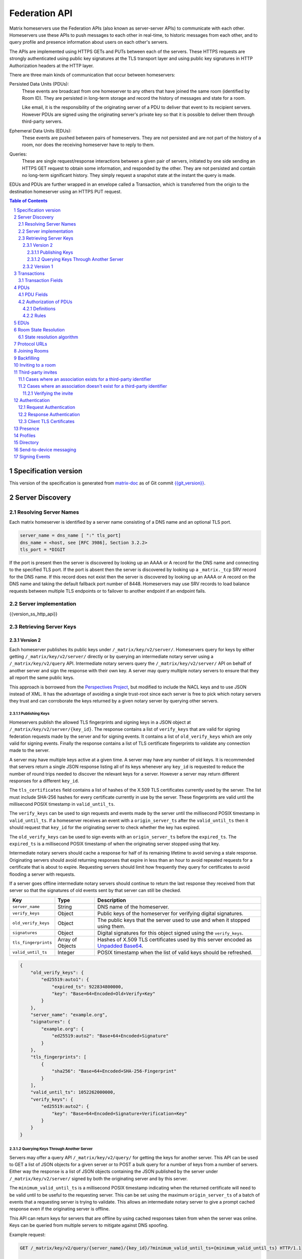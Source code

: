 .. Copyright 2016 OpenMarket Ltd
.. Copyright 2017 New Vector Ltd
..
.. Licensed under the Apache License, Version 2.0 (the "License");
.. you may not use this file except in compliance with the License.
.. You may obtain a copy of the License at
..
..     http://www.apache.org/licenses/LICENSE-2.0
..
.. Unless required by applicable law or agreed to in writing, software
.. distributed under the License is distributed on an "AS IS" BASIS,
.. WITHOUT WARRANTIES OR CONDITIONS OF ANY KIND, either express or implied.
.. See the License for the specific language governing permissions and
.. limitations under the License.

Federation API
==============

Matrix homeservers use the Federation APIs (also known as server-server APIs)
to communicate with each other. Homeservers use these APIs to push messages to
each other in real-time, to 
historic messages from each other, and to
query profile and presence information about users on each other's servers.

The APIs are implemented using HTTPS GETs and PUTs between each of the
servers. These HTTPS requests are strongly authenticated using public key
signatures at the TLS transport layer and using public key signatures in
HTTP Authorization headers at the HTTP layer.

There are three main kinds of communication that occur between homeservers:

Persisted Data Units (PDUs):
    These events are broadcast from one homeserver to any others that have
    joined the same room (identified by Room ID). They are persisted in
    long-term storage and record the history of messages and state for a
    room.

    Like email, it is the responsibility of the originating server of a PDU
    to deliver that event to its recipient servers. However PDUs are signed
    using the originating server's private key so that it is possible to
    deliver them through third-party servers.

Ephemeral Data Units (EDUs):
    These events are pushed between pairs of homeservers. They are not
    persisted and are not part of the history of a room, nor does the
    receiving homeserver have to reply to them.

Queries:
    These are single request/response interactions between a given pair of
    servers, initiated by one side sending an HTTPS GET request to obtain some
    information, and responded by the other. They are not persisted and contain
    no long-term significant history. They simply request a snapshot state at
    the instant the query is made.


EDUs and PDUs are further wrapped in an envelope called a Transaction, which is
transferred from the origin to the destination homeserver using an HTTPS PUT
request.

.. contents:: Table of Contents
.. sectnum::

Specification version
---------------------

This version of the specification is generated from
`matrix-doc <https://github.com/matrix-org/matrix-doc>`_ as of Git commit
`{{git_version}} <https://github.com/matrix-org/matrix-doc/tree/{{git_rev}}>`_.

Server Discovery
----------------

Resolving Server Names
~~~~~~~~~~~~~~~~~~~~~~

Each matrix homeserver is identified by a server name consisting of a DNS name
and an optional TLS port.

.. code::

    server_name = dns_name [ ":" tls_port]
    dns_name = <host, see [RFC 3986], Section 3.2.2>
    tls_port = *DIGIT

.. **

If the port is present then the server is discovered by looking up an AAAA or
A record for the DNS name and connecting to the specified TLS port. If the port
is absent then the server is discovered by looking up a ``_matrix._tcp`` SRV
record for the DNS name. If this record does not exist then the server is
discovered by looking up an AAAA or A record on the DNS name and taking the
default fallback port number of 8448.
Homeservers may use SRV records to load balance requests between multiple TLS
endpoints or to failover to another endpoint if an endpoint fails.

Server implementation
~~~~~~~~~~~~~~~~~~~~~~

{{version_ss_http_api}}

Retrieving Server Keys
~~~~~~~~~~~~~~~~~~~~~~

Version 2
+++++++++

Each homeserver publishes its public keys under ``/_matrix/key/v2/server/``.
Homeservers query for keys by either getting ``/_matrix/key/v2/server/``
directly or by querying an intermediate notary server using a
``/_matrix/key/v2/query`` API. Intermediate notary servers query the
``/_matrix/key/v2/server/`` API on behalf of another server and sign the
response with their own key. A server may query multiple notary servers to
ensure that they all report the same public keys.

This approach is borrowed from the `Perspectives Project`_, but modified to
include the NACL keys and to use JSON instead of XML. It has the advantage of
avoiding a single trust-root since each server is free to pick which notary
servers they trust and can corroborate the keys returned by a given notary
server by querying other servers.

.. _Perspectives Project: https://web.archive.org/web/20170702024706/https://perspectives-project.org/

Publishing Keys
^^^^^^^^^^^^^^^

Homeservers publish the allowed TLS fingerprints and signing keys in a JSON
object at ``/_matrix/key/v2/server/{key_id}``. The response contains a list of
``verify_keys`` that are valid for signing federation requests made by the
server and for signing events. It contains a list of ``old_verify_keys`` which
are only valid for signing events. Finally the response contains a list of TLS
certificate fingerprints to validate any connection made to the server.

A server may have multiple keys active at a given time. A server may have any
number of old keys. It is recommended that servers return a single JSON
response listing all of its keys whenever any ``key_id`` is requested to reduce
the number of round trips needed to discover the relevant keys for a server.
However a server may return different responses for a different ``key_id``.

The ``tls_certificates`` field contains a list of hashes of the X.509 TLS
certificates currently used by the server. The list must include SHA-256 hashes
for every certificate currently in use by the server. These fingerprints are
valid until the millisecond POSIX timestamp in ``valid_until_ts``.

The ``verify_keys`` can be used to sign requests and events made by the server
until the millisecond POSIX timestamp in ``valid_until_ts``. If a homeserver
receives an event with a ``origin_server_ts`` after the ``valid_until_ts`` then
it should request that ``key_id`` for the originating server to check whether
the key has expired.

The ``old_verify_keys`` can be used to sign events with an ``origin_server_ts``
before the ``expired_ts``. The ``expired_ts`` is a millisecond POSIX timestamp
of when the originating server stopped using that key.

Intermediate notary servers should cache a response for half of its remaining
lifetime to avoid serving a stale response. Originating servers should avoid
returning responses that expire in less than an hour to avoid repeated requests
for a certificate that is about to expire. Requesting servers should limit how
frequently they query for certificates to avoid flooding a server with
requests.

If a server goes offline intermediate notary servers should continue to return
the last response they received from that server so that the signatures of old
events sent by that server can still be checked.

==================== =================== ======================================
 Key                  Type                Description
==================== =================== ======================================
``server_name``      String              DNS name of the homeserver.
``verify_keys``      Object              Public keys of the homeserver for
                                         verifying digital signatures.
``old_verify_keys``  Object              The public keys that the server used
                                         to use and when it stopped using them.
``signatures``       Object              Digital signatures for this object
                                         signed using the ``verify_keys``.
``tls_fingerprints`` Array of Objects    Hashes of X.509 TLS certificates used
                                         by this server encoded as `Unpadded Base64`_.
``valid_until_ts``   Integer             POSIX timestamp when the list of valid
                                         keys should be refreshed.
==================== =================== ======================================


.. code:: json

    {
        "old_verify_keys": {
            "ed25519:auto1": {
                "expired_ts": 922834800000,
                "key": "Base+64+Encoded+Old+Verify+Key"
            }
        },
        "server_name": "example.org",
        "signatures": {
            "example.org": {
                "ed25519:auto2": "Base+64+Encoded+Signature"
            }
        },
        "tls_fingerprints": [
            {
                "sha256": "Base+64+Encoded+SHA-256-Fingerprint"
            }
        ],
        "valid_until_ts": 1052262000000,
        "verify_keys": {
            "ed25519:auto2": {
                "key": "Base+64+Encoded+Signature+Verification+Key"
            }
        }
    }

Querying Keys Through Another Server
^^^^^^^^^^^^^^^^^^^^^^^^^^^^^^^^^^^^

Servers may offer a query API ``/_matrix/key/v2/query/`` for getting the keys
for another server. This API can be used to GET a list of JSON objects for a
given server or to POST a bulk query for a number of keys from a number of
servers. Either way the response is a list of JSON objects containing the
JSON published by the server under ``/_matrix/key/v2/server/`` signed by
both the originating server and by this server.

The ``minimum_valid_until_ts`` is a millisecond POSIX timestamp indicating
when the returned certificate will need to be valid until to be useful to the
requesting server. This can be set using the maximum ``origin_server_ts`` of
a batch of events that a requesting server is trying to validate. This allows
an intermediate notary server to give a prompt cached response even if the
originating server is offline.

This API can return keys for servers that are offline by using cached responses
taken from when the server was online. Keys can be queried from multiple
servers to mitigate against DNS spoofing.

Example request:

.. code::

    GET /_matrix/key/v2/query/{server_name}/{key_id}/?minimum_valid_until_ts={minimum_valid_until_ts} HTTP/1.1

    POST /_matrix/key/v2/query HTTP/1.1
    Content-Type: application/json

    {
        "server_keys": {
            "{server_name}": {
                "{key_id}": {
                    "minimum_valid_until_ts": {posix_timestamp}
                }
            }
        }
    }


Response:

.. code::

    HTTP/1.1 200 OK
    Content-Type: application/json
    {
        "server_keys": [
           # List of responses with same format as /_matrix/key/v2/server
           # signed by both the originating server and this server.
        ]
    }

Version 1
+++++++++
.. WARNING::
  Version 1 of key distribution is obsolete.


Homeservers publish their TLS certificates and signing keys in a JSON object
at ``/_matrix/key/v1``.

==================== =================== ======================================
 Key                  Type                Description
==================== =================== ======================================
``server_name``      String              DNS name of the homeserver.
``verify_keys``      Object              Public keys of the homeserver for
                                         verifying digital signatures.
``signatures``       Object              Digital signatures for this object
                                         signed using the ``verify_keys``.
``tls_certificate``  String              The X.509 TLS certificate used by this
                                         this server encoded as `Unpadded Base64`_.
==================== =================== ======================================

.. code:: json

    {
        "server_name": "example.org",
        "signatures": {
            "example.org": {
                "ed25519:auto": "Base+64+Encoded+Signature"
            }
        },
        "tls_certificate": "Base+64+Encoded+DER+Encoded+X509+TLS+Certificate",
        "verify_keys": {
            "ed25519:auto": "Base+64+Encoded+Signature+Verification+Key"
        }
    }

When fetching the keys for a server the client should check that the TLS
certificate in the JSON matches the TLS server certificate for the connection
and should check that the JSON signatures are correct for the supplied
``verify_keys``.

Transactions
------------

The transfer of EDUs and PDUs between homeservers is performed by an exchange
of Transaction messages, which are encoded as JSON objects, passed over an HTTP
PUT request. A Transaction is meaningful only to the pair of homeservers that
exchanged it; they are not globally-meaningful.

Each transaction has:
 - An opaque transaction ID, unique among transactions from the same origin.
 - A timestamp (UNIX epoch time in milliseconds) generated by its origin
   server.
 - An origin and destination server name.
 - A list of PDUs and EDUs - the actual message payload that the Transaction
   carries.

Transaction Fields
~~~~~~~~~~~~~~~~~~

==================== =================== ======================================
 Key                  Type                Description
==================== =================== ======================================
``origin``           String              **Required**. ``server_name`` of homeserver sending
                                         this transaction.
``origin_server_ts`` Integer             **Required**. Timestamp in milliseconds on
                                         originating homeserver when this
                                         transaction started.
``pdus``             List of Objects     **Required**. List of persistent updates to rooms.
``edus``             List of Objects     List of ephemeral messages. May be omitted
                                         if there are no ephemeral messages to
                                         be sent.
==================== =================== ======================================

Example:

.. code:: json

 {
  "origin_server_ts": 1404835423000,
  "origin": "matrix.org",
  "pdus": [...],
  "edus": [...]
 }

PDUs
----

Each PDU contains a single Room Event which the origin server wants to send to
the destination.


PDU Fields
~~~~~~~~~~

==================== ================== =======================================
 Key                  Type               Description
==================== ================== =======================================
``room_id``          String             **Required**. Room identifier.
``sender``           String             **Required**. The ID of the user sending
                                        the event.
``origin``           String             **Required**. ``server_name`` of the
                                        homeserver that created this event.
``event_id``         String             **Required**. Unique identifier for the
                                        event being sent.
``origin_server_ts`` Integer            **Required**. Timestamp in milliseconds
                                        on origin homeserver when this event
                                        was created.
``type``             String             **Required**. Event type.
``state_key``        String             If this key is present, the event is a
                                        state event, and it will replace
                                        previous events with the same ``type``
                                        and ``state_key`` in the room state.
``content``          Object             **Required**. The content of the event.
``prev_events``      List of (String,   **Required**. Event IDs and hashes of
                     {String: String})  the most recent events in the room that
                     pairs              the homeserver was aware of when it
                                        made this event.
``depth``            Integer            **Required**. The maximum depth of the
                                        ``prev_events``, plus one.
``auth_events``      List of (String,   **Required**. Event IDs and hashes for
                     {String: String})  the "auth events" of this event.
                     pairs
``hashes``           {String: String}   **Required**. Hashes of the PDU,
                                        following the algorithm specified in
                                        `Signing Events`_.
``signatures``       {String:           **Required**. Signatures of the redacted
                     {String: String}}  PDU, following the algorithm specified
                                        in `Signing Events`_.
``redacts``          String             For redaction events, the ID of the
                                        event being redacted.
``unsigned``         Object             Additional data added by the origin
                                        server but not covered by the
                                        ``signatures``.
==================== ================== =======================================

Example:

.. code:: json

 {
  "room_id": "!UcYsUzyxTGDxLBEvLy:example.org",
  "sender": "@alice:example.com",
  "origin": "example.com",
  "event_id": "$a4ecee13e2accdadf56c1025:example.com",
  "origin_server_ts": 1404838188000,
  "type": "m.room.message",
  "prev_events": [
    ["$af232176:example.org", {"sha256": "abase64encodedsha256hashshouldbe43byteslong"}]
  ],
  "hashes": {"sha256": "thishashcoversallfieldsincasethisisredacted"},
  "signatures": {
    "example.com": {
      "ed25519:key_version:": "these86bytesofbase64signaturecoveressentialfieldsincludinghashessocancheckredactedpdus"
    }
  },
  "content": {...}
 }

The ``prev_events`` field of a PDU identifies the "parents" of the event, and
thus establishes a partial ordering on events within the room by linking them
into a Directed Acyclic Graph (DAG). The sending server should populate this
field with all of the events in the room for which it has not yet seen a
child - thus demonstrating that the event comes after all other known events.

For example, consider a room whose events form the DAG shown below. A server
creating a new event in this room should populate the new event's
``prev_events`` field with ``E4`` and ``E5``, since neither event yet has a child::

      E1
      ^
      |
  +-> E2 <-+
  |        |
  E3       E5
  ^
  |
  E4

The ``auth_events`` field of a PDU identifies the set of events which give the
sender permission to send the event. The ``auth_events`` for the
``m.room.create`` event in a room is empty; for other events, it should be the
following subset of the room state:

- The ``m.room.create`` event.
- The current ``m.room.power_levels`` event, if any.
- The current ``m.room.join_rules`` event, if any.
- The sender's current ``m.room.member`` event, if any.

Authorization of PDUs
~~~~~~~~~~~~~~~~~~~~~

Whenever a server receives an event from a remote server, the receiving server
must check that the event is allowed by the authorization rules. These rules
depend on the state of the room at that event.

Definitions
+++++++++++

Required Power Level
  A given event type has an associated *required power level*. This is given by
  the current ``m.room.power_levels`` event. The event type is either listed
  explicitly in the ``events`` section or given by either ``state_default`` or
  ``events_default`` depending on if the event is a state event or not.

Invite Level, Kick Level, Ban Level, Redact Level
   The levels given by the ``invite``, ``kick``, ``ban``, and ``redact``
   properties in the current ``m.room.power_levels`` state. Each defaults to 50
   if unspecified.

Target User
  For an ``m.room.member`` state event, the user given by the ``state_key`` of
  the event.

.. _`authorization rules`:

Rules
+++++

The rules governing whether an event is authorized depend solely on the
state of the room at the point in the room graph at which the new event is to
be inserted. The types of state events that affect authorization are:

- ``m.room.create``
- ``m.room.member``
- ``m.room.join_rules``
- ``m.room.power_levels``

Servers should not create new events that reference unauthorized events.
However, any event that does reference an unauthorized event is not itself
automatically considered unauthorized.

Unauthorized events that appear in the event graph do *not* have any effect on
the state of the room.

.. Note:: This is in contrast to redacted events which can still affect the
          state of the room. For example, a redacted ``join`` event will still
          result in the user being considered joined.

The rules are as follows:

1. If type is ``m.room.create``, allow if and only if it has no
   previous events - *i.e.* it is the first event in the room.

2. If type is ``m.room.member``:

  a. If ``membership`` is ``join``:

    i. If the only previous event is an ``m.room.create``
       and the ``state_key`` is the creator, allow.

    #. If the ``sender`` does not match ``state_key``, reject.

    #. If the user's current membership state is ``invite`` or ``join``,
       allow.

    #. If the ``join_rule`` is ``public``, allow.

    #. Otherwise, reject.

  b. If ``membership`` is ``invite``:

    i. If the ``sender``'s current membership state is not ``join``, reject.

    #. If *target user*'s current membership state is ``join`` or ``ban``,
       reject.

    #. If the ``sender``'s power level is greater than or equal to the *invite
       level*, allow.

    #. Otherwise, reject.

  c. If ``membership`` is ``leave``:

    i. If the ``sender`` matches ``state_key``, allow if and only if that user's
       current membership state is ``invite`` or ``join``.

    #. If the ``sender``'s current membership state is not ``join``, reject.

    #. If the *target user*'s current membership state is ``ban``, and the
       ``sender``'s power level is less than the *ban level*, reject.

    #. If the ``sender``'s power level is greater than or equal to the *kick
       level*, and the *target user*'s power level is less than the
       ``sender``'s power level, allow.

    #. Otherwise, reject.

  d. If ``membership`` is ``ban``:

    i. If the ``sender``'s current membership state is not ``join``, reject.

    #. If the ``sender``'s power level is greater than or equal to the *ban
       level*, and the *target user*'s power level is less than the
       ``sender``'s power level, allow.

    #. Otherwise, reject.

  e. Otherwise, the membership is unknown. Reject.

3. If the ``sender``'s current membership state is not ``join``, reject.

4. If the event type's *required power level* is greater than the ``sender``'s power
   level, reject.

5. If type is ``m.room.power_levels``:

  a. If there is no previous ``m.room.power_levels`` event in the room, allow.

  b. For each of the keys ``users_default``, ``events_default``,
     ``state_default``, ``ban``, ``redact``, ``kick``, ``invite``, as well as
     each entry being changed under the ``events`` or ``users`` keys:

    i. If the current value is higher than the ``sender``'s current power level,
       reject.

    #. If the new value is higher than the ``sender``'s current power level,
       reject.

  c. For each entry being changed under the ``users`` key, other than the
     ``sender``'s own entry:

    i. If the current value is equal to the ``sender``'s current power level,
       reject.

  d. Otherwise, allow.

6. If type is ``m.room.redaction``:

  a. If the ``sender``'s power level is greater than or equal to the *redact
     level*, allow.

  #. If the ``sender`` of the event being redacted is the same as the
     ``sender`` of the ``m.room.redaction``, allow.

  #. Otherwise, reject.

7. Otherwise, allow.

.. NOTE::

  Some consequences of these rules:

  * Unless you are a member of the room, the only permitted operations (apart
    from the intial create/join) are: joining a public room; accepting or
    rejecting an invitation to a room.

  * To unban somebody, you must have power level greater than or equal to both
    the kick *and* ban levels, *and* greater than the target user's power
    level.

.. TODO-spec

  I think there is some magic about 3pid invites too.

EDUs
----

.. WARNING::
  This section may be misleading or inaccurate.

EDUs, by comparison to PDUs, do not have an ID, a room ID, or a list of
"previous" IDs. The only mandatory fields for these are the type, origin and
destination homeserver names, and the actual nested content.

======================== ============ =========================================
 Key                      Type          Description
======================== ============ =========================================
``edu_type``             String       The type of the ephemeral message.
``origin``               String       The server name sending the ephemeral
                                      message.
``destination``          String       The server name receiving the ephemeral
                                      message.
``content``              Object       Content of the ephemeral message.
======================== ============ =========================================

.. code:: json

 {
  "edu_type": "m.presence",
  "origin": "blue",
  "destination": "orange",
  "content": {...}
 }

Room State Resolution
---------------------

The *state* of a room is a map of ``(event_type, state_key)`` to
``event_id``. Each room starts with an empty state, and each state event which
is accepted into the room updates the state of that room.

Where each event has a single ``prev_event``, it is clear what the state of the
room after each event should be. However, when two branches in the event graph
merge, the state of those branches might differ, so a *state resolution*
algorithm must be used to determine the resultant state.

For example, consider the following event graph (where the oldest event, E0,
is at the top)::

      E0
      |
      E1
     /  \
    E2  E4
    |    |
    E3   |
     \  /
      E5


Suppose E3 and E4 are both ``m.room.name`` events which set the name of the
room. What should the name of the room be at E5?

Servers should follow the following recursively-defined algorithm to determine
the room state at a given point on the DAG.

State resolution algorithm
~~~~~~~~~~~~~~~~~~~~~~~~~~

.. WARNING::
  This section documents the state resolution algorithm as implemented by
  Synapse as of December 2017 (and therefore the de-facto Matrix protocol).
  However, this algorithm is known to have some problems.

The room state :math:`S'(E)` after an event :math:`E` is defined in terms of
the room state :math:`S(E)` before :math:`E`, and depends on whether
:math:`E` is a state event or a message event:

* If :math:`E` is a message event, then :math:`S'(E) = S(E)`.

* If :math:`E` is a state event, then :math:`S'(E)` is :math:`S(E)`, except
  that its entry corresponding to :math:`E`'s ``event_type`` and ``state_key``
  is replaced by :math:`E`'s ``event_id``.

The room state :math:`S(E)` before :math:`E` is the *resolution* of the set of
states :math:`\{ S'(E'), S'(E''), … \}` consisting of the states after each of
:math:`E`'s ``prev_event``\s :math:`\{ E', E'', … \}`.

The *resolution* of a set of states is defined as follows.  The resolved state
is built up in a number of passes; here we use :math:`R` to refer to the
results of the resolution so far.

* Start by setting :math:`R` to the union of the states to be resolved,
  excluding any *conflicting* events.

* First we resolve conflicts between ``m.room.power_levels`` events. If there
  is no conflict, this step is skipped, otherwise:

  * Assemble all the ``m.room.power_levels`` events from the states to
    be resolved into a list.

  * Sort the list by ascending ``depth`` then descending ``sha1(event_id)``.

  * Add the first event in the list to :math:`R`.

  * For each subsequent event in the list, check that the event would be
    allowed by the `authorization rules`_ for a room in state :math:`R`. If the
    event would be allowed, then update :math:`R` with the event and continue
    with the next event in the list. If it would not be allowed, stop and
    continue below with ``m.room.join_rules`` events.

* Repeat the above process for conflicts between ``m.room.join_rules`` events.

* Repeat the above process for conflicts between ``m.room.member`` events.

* No other events affect the authorization rules, so for all other conflicts,
  just pick the event with the highest depth and lowest ``sha1(event_id)`` that
  passes authentication in :math:`R` and add it to :math:`R`.

A *conflict* occurs between states where those states have different
``event_ids`` for the same ``(state_type, state_key)``. The events thus
affected are said to be *conflicting* events.

Protocol URLs
-------------

.. WARNING::
  This section may be misleading or inaccurate.

All these URLs are name-spaced within a prefix of::

  /_matrix/federation/v1/...

For active pushing of messages representing live activity "as it happens"::

  PUT .../send/<transaction_id>/
    Body: JSON encoding of a single Transaction
    Response: TODO-doc

The transaction_id path argument will override any ID given in the JSON body.
The destination name will be set to that of the receiving server itself. Each
embedded PDU in the transaction body will be processed.


To fetch all the state of a given room::

  GET .../state/<room_id>/
    Response: JSON encoding of a single Transaction containing multiple PDUs

Retrieves a snapshot of the entire current state of the given room. The
response will contain a single Transaction, inside which will be a list of PDUs
that encode the state.


To fetch a particular event::

  GET .../event/<event_id>/
    Response: JSON encoding of a partial Transaction containing the event

Retrieves a single event. The response will contain a partial Transaction,
having just the ``origin``, ``origin_server_ts`` and ``pdus`` fields; the
event will be encoded as the only PDU in the ``pdus`` list.


To backfill events on a given room::

  GET .../backfill/<room_id>/
    Query args: v, limit
    Response: JSON encoding of a single Transaction containing multiple PDUs

Retrieves a sliding-window history of previous PDUs that occurred on the given
room. Starting from the PDU ID(s) given in the "v" argument, the PDUs that
preceded it are retrieved, up to a total number given by the "limit" argument.


To stream all the events::

  GET .../pull/
    Query args: origin, v
    Response: JSON encoding of a single Transaction consisting of multiple PDUs

Retrieves all of the transactions later than any version given by the "v"
arguments.


To make a query::

  GET .../query/<query_type>
    Query args: as specified by the individual query types
    Response: JSON encoding of a response object

Performs a single query request on the receiving homeserver. The Query Type
part of the path specifies the kind of query being made, and its query
arguments have a meaning specific to that kind of query. The response is a
JSON-encoded object whose meaning also depends on the kind of query.


To join a room::

  GET .../make_join/<room_id>/<user_id>
    Response: JSON encoding of a join proto-event

  PUT .../send_join/<room_id>/<event_id>
    Response: JSON encoding of the state of the room at the time of the event

Performs the room join handshake. For more information, see "Joining Rooms"
below.

Joining Rooms
-------------

When a new user wishes to join a room that the user's homeserver already knows
about, the homeserver can immediately determine if this is allowable by
inspecting the state of the room. If it is acceptable, it can generate, sign,
and emit a new ``m.room.member`` state event adding the user into that room.
When the homeserver does not yet know about the room it cannot do this
directly. Instead, it must take a longer multi-stage handshaking process by
which it first selects a remote homeserver which is already participating in
that room, and use it to assist in the joining process. This is the remote
join handshake.

This handshake involves the homeserver of the new member wishing to join
(referred to here as the "joining" server), the directory server hosting the
room alias the user is requesting to join with, and a homeserver where existing
room members are already present (referred to as the "resident" server).

In summary, the remote join handshake consists of the joining server querying
the directory server for information about the room alias; receiving a room ID
and a list of join candidates. The joining server then requests information
about the room from one of the residents. It uses this information to construct
a ``m.room.member`` event which it finally sends to a resident server.

Conceptually these are three different roles of homeserver. In practice the
directory server is likely to be resident in the room, and so may be selected
by the joining server to be the assisting resident. Likewise, it is likely that
the joining server picks the same candidate resident for both phases of event
construction, though in principle any valid candidate may be used at each time.
Thus, any join handshake can potentially involve anywhere from two to four
homeservers, though most in practice will use just two.

::

  Client         Joining                Directory       Resident
                 Server                 Server          Server

  join request -->
                 |
                 directory request ------->
                 <---------- directory response
                 |
                 make_join request ----------------------->
                 <------------------------------- make_join response
                 |
                 send_join request ----------------------->
                 <------------------------------- send_join response
                 |
  <---------- join response

The first part of the handshake usually involves using the directory server to
request the room ID and join candidates. This is covered in more detail on the
directory server documentation, below. In the case of a new user joining a
room as a result of a received invite, the joining user's homeserver could
optimise this step away by picking the origin server of that invite message as
the join candidate. However, the joining server should be aware that the origin
server of the invite might since have left the room, so should be prepared to
fall back on the regular join flow if this optimisation fails.

Once the joining server has the room ID and the join candidates, it then needs
to obtain enough information about the room to fill in the required fields of
the ``m.room.member`` event. It obtains this by selecting a resident from the
candidate list, and requesting the ``make_join`` endpoint using a ``GET``
request, specifying the room ID and the user ID of the new member who is
attempting to join.

The resident server replies to this request with a JSON-encoded object having a
single key called ``event``; within this is an object whose fields contain some
of the information that the joining server will need. Despite its name, this
object is not a full event; notably it does not need to be hashed or signed by
the resident homeserver. The required fields are:

======================== ============ =========================================
 Key                      Type         Description
======================== ============ =========================================
``type``                 String       The value ``m.room.member``.
``auth_events``          List         An event-reference list containing the
                                      authorization events that would allow 
                                      this member to join.
``content``              Object       The event content.
``depth``                Integer      (this field must be present but is 
                                      ignored; it may be 0)
``origin``               String       The name of the resident homeserver.
``origin_server_ts``     Integer      A timestamp added by the resident
                                      homeserver.
``prev_events``          List         An event-reference list containing the
                                      immediate predecessor events.
``room_id``              String       The room ID of the room.
``sender``               String       The user ID of the joining member.
``state_key``            String       The user ID of the joining member.
======================== ============ =========================================

The ``content`` field itself must be an object, containing:

======================== ============ =========================================
 Key                      Type         Description
======================== ============ =========================================
``membership``           String       The value ``join``.
======================== ============ =========================================

The joining server now has sufficient information to construct the real join
event from these protoevent fields. It copies the values of most of them,
adding (or replacing) the following fields:

======================== ============ =========================================
 Key                      Type         Description
======================== ============ =========================================
``event_id``             String       A new event ID specified by the joining
                                      homeserver.
``origin``               String       The name of the joining homeserver.
``origin_server_ts``     Integer      A timestamp added by the joining
                                      homeserver.
======================== ============ =========================================

This will be a true event, so the joining server should apply the event-signing
algorithm to it, resulting in the addition of the ``hashes`` and ``signatures``
fields.

To complete the join handshake, the joining server must now submit this new
event to an resident homeserver, by using the ``send_join`` endpoint. This is
invoked using the room ID and the event ID of the new member event.

The resident homeserver then accepts this event into the room's event graph,
and responds to the joining server with the full set of state for the newly
joined room. This is returned as a two-element list, whose first element is the
integer 200, and whose second element is an object which contains the
following keys:

======================== ============ =========================================
 Key                      Type         Description
======================== ============ =========================================
``auth_chain``           List         A list of events giving all of the events
                                      in the auth chains for the join event and
                                      the events in ``state``.
``state``                List         A complete list of the prevailing state
                                      events at the instant just before
                                      accepting the new ``m.room.member``
                                      event.
======================== ============ =========================================

.. TODO-spec
  - (paul) I don't really understand why the full auth_chain events are given
    here. What purpose does it serve expanding them out in full, when surely
    they'll appear in the state anyway?

Backfilling
-----------

Once a homeserver has joined a room, it receives all the events emitted by
other homeservers in that room, and is thus aware of the entire history of the
room from that moment onwards. Since users in that room are able to request the
history by the ``/messages`` client API endpoint, it's possible that they might
step backwards far enough into history before the homeserver itself was a
member of that room.

To cover this case, the federation API provides a server-to-server analog of
the ``/messages`` client API, allowing one homeserver to fetch history from
another. This is the ``/backfill`` API.

To request more history, the requesting homeserver picks another homeserver
that it thinks may have more (most likely this should be a homeserver for some
of the existing users in the room at the earliest point in history it has
currently), and makes a ``/backfill`` request. The parameters of this request
give an event ID that the requesting homeserver wishes to obtain, and a number
specifying how many more events of history before that one to return at most.

The response to this request is an object with the following keys:

======================== ============ =========================================
 Key                      Type         Description
======================== ============ =========================================
``pdus``                 List         A list of events.
``origin``               String       The name of the resident homeserver.
``origin_server_ts``     Integer      A timestamp added by the resident
                                      homeserver.
======================== ============ =========================================

The list of events given in ``pdus`` is returned in reverse chronological
order; having the most recent event first (i.e. the event whose event ID is
that requested by the requester in the ``v`` parameter).

.. TODO-spec
  Specify (or remark that it is unspecified) how the server handles divergent
  history. DFS? BFS? Anything weirder?

Inviting to a room
------------------

When a user wishes to invite another user to a local room and the other user is
on a different server, the inviting server will send a request to the invited
server::

  PUT .../invite/{roomId}/{eventId}

The required fields in the JSON body are:

======================== ============ =========================================
 Key                      Type         Description
======================== ============ =========================================
``room_id``              String       The room ID of the room. Must be the same
                                      as the room ID specified in the path.
``event_id``             String       The ID of the event. Must be the same as
                                      the event ID specified in the path.
``type``                 String       The value ``m.room.member``.
``auth_events``          List         An event-reference list containing the
                                      IDs of the authorization events that
                                      would allow this member to be invited in
                                      the room.
``content``              Object       The content of the event.
``depth``                Integer      The depth of the event.
``origin``               String       The name of the inviting homeserver.
``origin_server_ts``     Integer      A timestamp added by the inviting
                                      homeserver.
``prev_events``          List         An event-reference list containing the
                                      IDs of the immediate predecessor events.
``sender``               String       The Matrix ID of the user who sent the
                                      original ``m.room.third_party_invite``.
``state_key``            String       The Matrix ID of the invited user.
``signatures``           Object       The signature of the event from the
                                      origin server.
``unsigned``             Object       An object containing the properties that
                                      aren't part of the signature's
                                      computation.
======================== ============ =========================================

Where the ``content`` key contains the content for the ``m.room.member`` event
specified in the `Client-Server API`_. Note that the ``membership`` property of
the content must be ``invite``.

Upon receiving this request, the invited homeserver will append its signature to
the event and respond to the request with the following JSON body::

 [
   200,
   "event": {...}
 ]

Where ``event`` contains the event signed by both homeservers, using the same
JSON keys as the initial request on ``/invite/{roomId}/{eventId}``. Note that,
except for the ``signatures`` object (which now contains an additional signature),
all of the event's keys remain the same as in the event initially provided.

This response format is due to a typo in Synapse, the first implementation of
Matrix's APIs, and is preserved to maintain compatibility.

Now that the event has been signed by both the inviting homeserver and the
invited homeserver, it can be sent to all of the users in the room.

Third-party invites
-------------------

When an user wants to invite another user in a room but doesn't know the Matrix
ID to invite, they can do so using a third-party identifier (e.g. an e-mail or a
phone number).

This identifier and its bindings to Matrix IDs are verified by an identity server
implementing the `Identity Service API`_.

Cases where an association exists for a third-party identifier
~~~~~~~~~~~~~~~~~~~~~~~~~~~~~~~~~~~~~~~~~~~~~~~~~~~~~~~~~~~~~~

If the third-party identifier is already bound to a Matrix ID, a lookup request
on the identity server will return it. The invite is then processed by the inviting
homeserver as a standard ``m.room.member`` invite event. This is the simplest case.

Cases where an association doesn't exist for a third-party identifier
~~~~~~~~~~~~~~~~~~~~~~~~~~~~~~~~~~~~~~~~~~~~~~~~~~~~~~~~~~~~~~~~~~~~~

If the third-party identifier isn't bound to any Matrix ID, the inviting
homeserver will request the identity server to store an invite for this identifier
and to deliver it to whoever binds it to its Matrix ID. It will also send a
``m.room.third_party_invite`` event in the room to specify a display name, a token
and public keys the identity server provided as a response to the invite storage
request.

When a third-party identifier with pending invites gets bound to a Matrix ID,
the identity server will send a POST request to the ID's homeserver as described
in the `Invitation Storage`_ section of the Identity Service API.

The following process applies for each invite sent by the identity server:

The invited homeserver will create a ``m.room.member`` invite event containing
a special ``third_party_invite`` section containing the token and a signed object,
both provided by the identity server.

If the invited homeserver is in the room the invite came from, it can auth the
event and send it.

However, if the invited homeserver isn't in the room the invite came from, it
will need to request the room's homeserver to auth the event::

  PUT .../exchange_third_party_invite/{roomId}

Where ``roomId`` is the ID of the room the invite is for.

The required fields in the JSON body are:

==================== ======= ==================================================
 Key                  Type    Description
==================== ======= ==================================================
``type``             String  The event type. Must be ``m.room.member``.
``room_id``          String  The ID of the room the event is for. Must be the
                             same as the ID specified in the path.
``sender``           String  The Matrix ID of the user who sent the original
                             ``m.room.third_party_invite``.
``state_key``        String  The Matrix ID of the invited user.
``content``          Object  The content of the event.
==================== ======= ==================================================

Where the ``content`` key contains the content for the ``m.room.member`` event
as described in the `Client-Server API`_. Its ``membership`` key must be
``invite`` and its content must include the ``third_party_invite`` object.

The inviting homeserver will then be able to authenticate the event. It will send
a fully authenticated event to the invited homeserver as described in the `Inviting
to a room`_ section above.

Once the invited homeserver responds with the event to which it appended its
signature, the inviting homeserver will respond with ``200 OK`` and an empty body
(``{}``) to the initial request on ``/exchange_third_party_invite/{roomId}`` and
send the now verified ``m.room.member`` invite event to the room's members.

Verifying the invite
++++++++++++++++++++

When a homeserver receives a ``m.room.member`` invite event for a room it's in
with a ``third_party_invite`` object, it must verify that the association between
the third-party identifier initially invited to the room and the Matrix ID that
claims to be bound to it has been verified without having to rely on a third-party
server.

To do so, it will fetch from the room's state events the ``m.room.third_party_invite``
event for which the state key matches with the value for the ``token`` key in the
``third_party_invite`` object from the ``m.room.member`` event's content to fetch the
public keys initially delivered by the identity server that stored the invite.

It will then use these keys to verify that the ``signed`` object (in the
``third_party_invite`` object from the ``m.room.member`` event's content) was
signed by the same identity server.

Since this ``signed`` object can only be delivered once in the POST request
emitted by the identity server upon binding between the third-party identifier
and the Matrix ID, and contains the invited user's Matrix ID and the token
delivered when the invite was stored, this verification will prove that the
``m.room.member`` invite event comes from the user owning the invited third-party
identifier.

Authentication
--------------

Request Authentication
~~~~~~~~~~~~~~~~~~~~~~

Every HTTP request made by a homeserver is authenticated using public key
digital signatures. The request method, target and body are signed by wrapping
them in a JSON object and signing it using the JSON signing algorithm. The
resulting signatures are added as an Authorization header with an auth scheme
of ``X-Matrix``. Note that the target field should include the full path
starting with ``/_matrix/...``, including the ``?`` and any query parameters if
present, but should not include the leading ``https:``, nor the destination
server's hostname.

Step 1 sign JSON:

.. code::

    {
        "method": "GET",
        "uri": "/target",
        "origin": "origin.hs.example.com",
        "destination": "destination.hs.example.com",
        "content": <request body>,
        "signatures": {
            "origin.hs.example.com": {
                "ed25519:key1": "ABCDEF..."
            }
        }
   }

Step 2 add Authorization header:

.. code::

    GET /target HTTP/1.1
    Authorization: X-Matrix origin=origin.example.com,key="ed25519:key1",sig="ABCDEF..."
    Content-Type: application/json

    <JSON-encoded request body>


Example python code:

.. code:: python

    def authorization_headers(origin_name, origin_signing_key,
                              destination_name, request_method, request_target,
                              content=None):
        request_json = {
             "method": request_method,
             "uri": request_target,
             "origin": origin_name,
             "destination": destination_name,
        }

        if content_json is not None:
            request["content"] = content

        signed_json = sign_json(request_json, origin_name, origin_signing_key)

        authorization_headers = []

        for key, sig in signed_json["signatures"][origin_name].items():
            authorization_headers.append(bytes(
                "X-Matrix origin=%s,key=\"%s\",sig=\"%s\"" % (
                    origin_name, key, sig,
                )
            ))

        return ("Authorization", authorization_headers)

Response Authentication
~~~~~~~~~~~~~~~~~~~~~~~

Responses are authenticated by the TLS server certificate. A homeserver should
not send a request until it has authenticated the connected server to avoid
leaking messages to eavesdroppers.

Client TLS Certificates
~~~~~~~~~~~~~~~~~~~~~~~

Requests are authenticated at the HTTP layer rather than at the TLS layer
because HTTP services like Matrix are often deployed behind load balancers that
handle the TLS and these load balancers make it difficult to check TLS client
certificates.

A homeserver may provide a TLS client certificate and the receiving homeserver
may check that the client certificate matches the certificate of the origin
homeserver.


Presence
--------
The server API for presence is based entirely on exchange of the following
EDUs. There are no PDUs or Federation Queries involved.

Performing a presence update and poll subscription request::

  EDU type: m.presence

  Content keys:
    push: (optional): list of push operations.
      Each should be an object with the following keys:
        user_id: string containing a User ID
        presence: "offline"|"unavailable"|"online"|"free_for_chat"
        status_msg: (optional) string of free-form text
        last_active_ago: milliseconds since the last activity by the user

    poll: (optional): list of strings giving User IDs

    unpoll: (optional): list of strings giving User IDs

The presence of this combined message is two-fold: it informs the recipient
server of the current status of one or more users on the sending server (by the
``push`` key), and it maintains the list of users on the recipient server that
the sending server is interested in receiving updates for, by adding (by the
``poll`` key) or removing them (by the ``unpoll`` key). The ``poll`` and
``unpoll`` lists apply *changes* to the implied list of users; any existing IDs
that the server sent as ``poll`` operations in a previous message are not
removed until explicitly requested by a later ``unpoll``.

On receipt of a message containing a non-empty ``poll`` list, the receiving
server should immediately send the sending server a presence update EDU of its
own, containing in a ``push`` list the current state of every user that was in
the original EDU's ``poll`` list.

Sending a presence invite::

  EDU type: m.presence_invite

  Content keys:
    observed_user: string giving the User ID of the user whose presence is
      requested (i.e. the recipient of the invite)
    observer_user: string giving the User ID of the user who is requesting to
      observe the presence (i.e. the sender of the invite)

Accepting a presence invite::

  EDU type: m.presence_accept

  Content keys - as for m.presence_invite

Rejecting a presence invite::

  EDU type: m.presence_deny

  Content keys - as for m.presence_invite

.. TODO-doc
  - Explain the timing-based round-trip reduction mechanism for presence
    messages
  - Explain the zero-byte presence inference logic
  See also: docs/client-server/model/presence

Profiles
--------

The server API for profiles is based entirely on the following Federation
Queries. There are no additional EDU or PDU types involved, other than the
implicit ``m.presence`` and ``m.room.member`` events (see section below).

Querying profile information::

  Query type: profile

  Arguments:
    user_id: the ID of the user whose profile to return
    field: (optional) string giving a field name

  Returns: JSON object containing the following keys:
    displayname: string of free-form text
    avatar_url: string containing an HTTP-scheme URL

If the query contains the optional ``field`` key, it should give the name of a
result field. If such is present, then the result should contain only a field
of that name, with no others present. If not, the result should contain as much
of the user's profile as the homeserver has available and can make public.

Directory
---------

The server API for directory queries is also based on Federation Queries.

{{directory_ss_http_api}}

Send-to-device messaging
------------------------

.. TODO: add modules to the federation spec and make this a module

The server API for send-to-device messaging is based on the following
EDU. There are no PDUs or Federation Queries involved.

Each send-to-device message should be sent to the destination server using
the following EDU::

  EDU type: m.direct_to_device

  Content keys:
    sender: user ID of the sender

    type: event type for the message

    message_id: unique id for the message: used for idempotence

    messages: The messages to send. A map from user ID, to a map from device ID
        to message body. The device ID may also be *, meaning all known devices
        for the user


Signing Events
--------------

Signing events is complicated by the fact that servers can choose to redact
non-essential parts of an event.

Before signing the event, the ``unsigned`` and ``signature`` members are
removed, it is encoded as `Canonical JSON`_, and then hashed using SHA-256. The
resulting hash is then stored in the event JSON in a ``hash`` object under a
``sha256`` key.

.. code:: python

    def hash_event(event_json_object):

        # Keys under "unsigned" can be modified by other servers.
        # They are useful for conveying information like the age of an
        # event that will change in transit.
        # Since they can be modifed we need to exclude them from the hash.
        unsigned = event_json_object.pop("unsigned", None)

        # Signatures will depend on the current value of the "hashes" key.
        # We cannot add new hashes without invalidating existing signatures.
        signatures = event_json_object.pop("signatures", None)

        # The "hashes" key might contain multiple algorithms if we decide to
        # migrate away from SHA-2. We don't want to include an existing hash
        # output in our hash so we exclude the "hashes" dict from the hash.
        hashes = event_json_object.pop("hashes", {})

        # Encode the JSON using a canonical encoding so that we get the same
        # bytes on every server for the same JSON object.
        event_json_bytes = encode_canonical_json(event_json_bytes)

        # Add the base64 encoded bytes of the hash to the "hashes" dict.
        hashes["sha256"] = encode_base64(sha256(event_json_bytes).digest())

        # Add the "hashes" dict back the event JSON under a "hashes" key.
        event_json_object["hashes"] = hashes
        if unsigned is not None:
            event_json_object["unsigned"] = unsigned
        return event_json_object

The event is then stripped of all non-essential keys both at the top level and
within the ``content`` object. Any top-level keys not in the following list
MUST be removed:

.. code::

    auth_events
    depth
    event_id
    hashes
    membership
    origin
    origin_server_ts
    prev_events
    prev_state
    room_id
    sender
    signatures
    state_key
    type

A new ``content`` object is constructed for the resulting event that contains
only the essential keys of the original ``content`` object. If the original
event lacked a ``content`` object at all, a new empty JSON object is created
for it.

The keys that are considered essential for the ``content`` object depend on the
the ``type`` of the event. These are:

.. code::

    type is "m.room.aliases":
      aliases

    type is "m.room.create":
      creator

    type is "m.room.history_visibility":
      history_visibility

    type is "m.room.join_rules":
      join_rule

    type is "m.room.member":
      membership

    type is "m.room.power_levels":
      ban
      events
      events_default
      kick
      redact
      state_default
      users
      users_default

The resulting stripped object with the new ``content`` object and the original
``hashes`` key is then signed using the JSON signing algorithm outlined below:

.. code:: python

    def sign_event(event_json_object, name, key):

        # Make sure the event has a "hashes" key.
        if "hashes" not in event_json_object:
            event_json_object = hash_event(event_json_object)

        # Strip all the keys that would be removed if the event was redacted.
        # The hashes are not stripped and cover all the keys in the event.
        # This means that we can tell if any of the non-essential keys are
        # modified or removed.
        stripped_json_object = strip_non_essential_keys(event_json_object)

        # Sign the stripped JSON object. The signature only covers the
        # essential keys and the hashes. This means that we can check the
        # signature even if the event is redacted.
        signed_json_object = sign_json(stripped_json_object)

        # Copy the signatures from the stripped event to the original event.
        event_json_object["signatures"] = signed_json_oject["signatures"]
        return event_json_object

Servers can then transmit the entire event or the event with the non-essential
keys removed. If the entire event is present, receiving servers can then check
the event by computing the SHA-256 of the event, excluding the ``hash`` object.
If the keys have been redacted, then the ``hash`` object is included when
calculating the SHA-256 hash instead.

New hash functions can be introduced by adding additional keys to the ``hash``
object. Since the ``hash`` object cannot be redacted a server shouldn't allow
too many hashes to be listed, otherwise a server might embed illict data within
the ``hash`` object. For similar reasons a server shouldn't allow hash values
that are too long.

.. TODO
  [[TODO(markjh): We might want to specify a maximum number of keys for the
  ``hash`` and we might want to specify the maximum output size of a hash]]
  [[TODO(markjh) We might want to allow the server to omit the output of well
  known hash functions like SHA-256 when none of the keys have been redacted]]

.. _`Invitation storage`: ../identity_service/unstable.html#invitation-storage
.. _`Identity Service API`: ../identity_service/unstable.html
.. _`Client-Server API`: ../client_server/unstable.html#m-room-member
.. _`Inviting to a room`: #inviting-to-a-room
.. _`Canonical JSON`: ../appendices.html#canonical-json
.. _`Unpadded Base64`:  ../appendices.html#unpadded-base64
